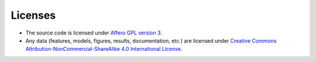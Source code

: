 Licenses
================

- The source code is licensed under `Affero GPL version 3 <https://www.gnu.org/licenses/agpl-3.0.en.html>`_.
- Any data (features, models, figures, results, documentation, etc.) are licensed under `Creative Commons Attribution-NonCommercial-ShareAlike 4.0 International License <http://creativecommons.org/licenses/by-nc-sa/4.0/>`_.
